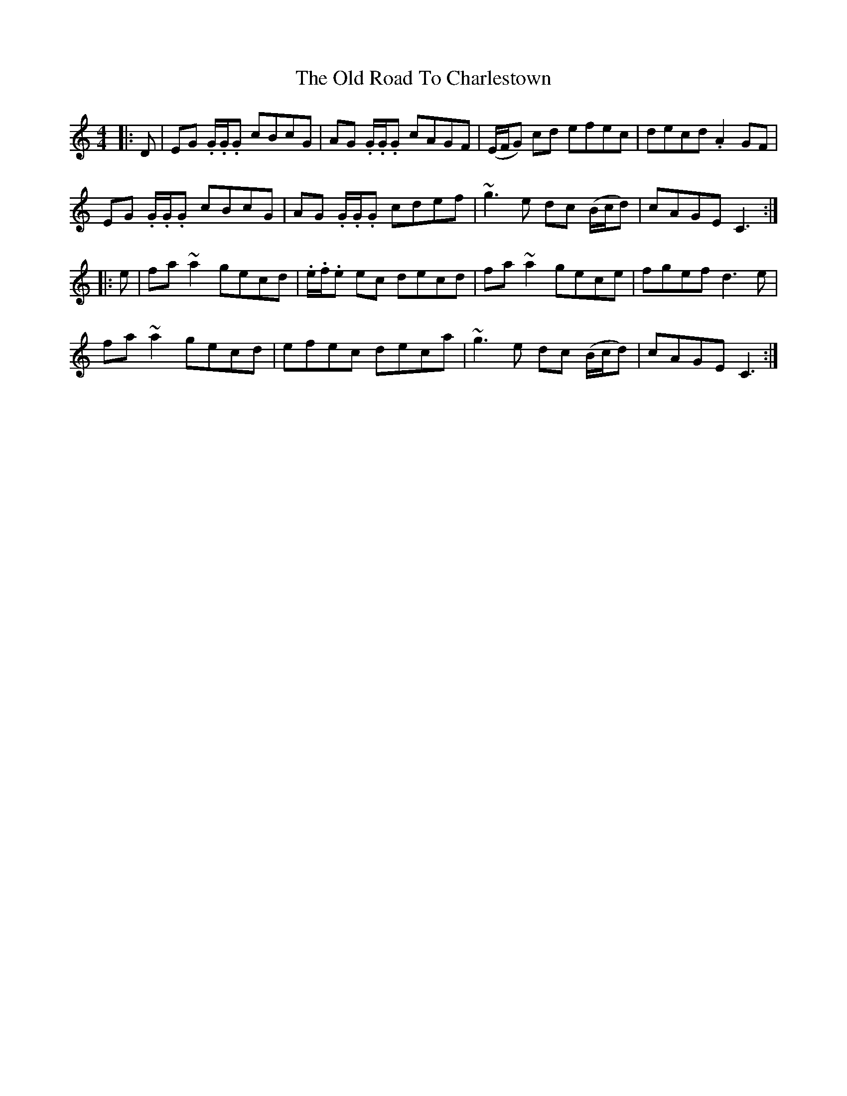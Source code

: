 X: 30383
T: Old Road To Charlestown, The
R: reel
M: 4/4
K: Cmajor
|:D|EG .G/.G/.G cBcG|AG .G/.G/.G cAGF|(E/F/G) cd efec|decd .A2 GF|
EG .G/.G/.G cBcG|AG .G/.G/.G cdef|~g3 e dc (B/c/d)|cAGE C3:|
|:e|fa ~a2 gecd|.e/.f/.e ec decd|fa ~a2 gece|fgef d3 e|
fa ~a2 gecd|efec deca|~g3 e dc (B/c/d)|cAGE C3:|

